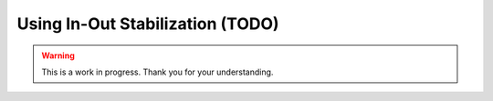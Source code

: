 Using In-Out Stabilization (TODO)
=================================

.. warning::

   This is a work in progress. Thank you for your understanding.

